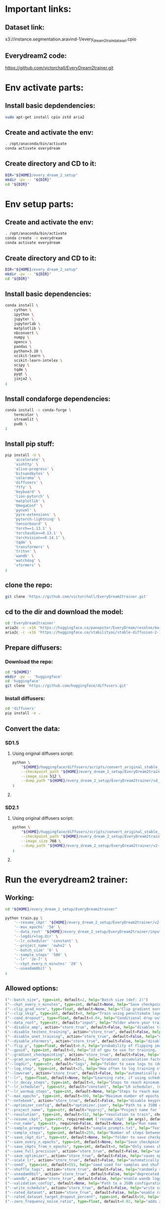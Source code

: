 * Important links:

** Dataset link:
s3://instance.segmentation.aravind-1/every_dream_2_train_dataset.cpio

** Everydream2 code:
https://github.com/victorchall/EveryDream2trainer.git

* Env activate parts:

** Install basic depdendencies:
#+begin_src sh :shebang #!/bin/sh :results output :tangle ./activate.sh
  sudo apt-get install cpio zstd aria2
#+end_src

** Create and activate the env:
#+begin_src sh :shebang #!/bin/sh :results output :tangle ./activate.sh
  . /opt/anaconda/bin/activate
  conda activate everydream
#+end_src

** Create directory and CD to it:
#+begin_src sh :shebang #!/bin/sh :results output :tangle ./activate.sh
  DIR="${HOME}/every_dream_2_setup"
  mkdir -pv -- "${DIR}"
  cd "${DIR}"
#+end_src

* Env setup parts:

** Create and activate the env:
#+begin_src sh :shebang #!/bin/sh :results output :tangle ./install.sh
  . /opt/anaconda/bin/activate
  conda create -n everydream
  conda activate everydream
#+end_src

** Create directory and CD to it:
#+begin_src sh :shebang #!/bin/sh :results output :tangle ./install.sh
  DIR="${HOME}/every_dream_2_setup"
  mkdir -pv -- "${DIR}"
  cd "${DIR}"
#+end_src

** Install basic dependencies:
#+begin_src sh :shebang #!/bin/sh :results output :tangle ./install.sh
  conda install \
      cython \
      ipython \
      jupyter \
      jupyterlab \
      matplotlib \
      nbconvert \
      numpy \
      opencv \
      pandas \
      python=3.10 \
      scikit-learn \
      scikit-learn-intelex \
      scipy \
      tqdm \
      pyqt \
      jinja2 \
  ;
#+end_src

** Install condaforge dependencies:
#+begin_src sh :shebang #!/bin/sh :results output :tangle ./install.sh
  conda install -c conda-forge \
      termcolor \
      streamlit \
      pudb \
  ;
#+end_src

** Install pip stuff:
#+begin_src sh :shebang #!/bin/sh :results output :tangle ./install.sh
  pip install -U \
      'accelerate' \
      'aiohttp' \
      'alive-progress' \
      'bitsandbytes' \
      'colorama' \
      'diffusers' \
      'ftfy' \
      'keyboard' \
      'lion-pytorch' \
      'matplotlib' \
      'OmegaConf' \
      'pynvml' \
      'pyre-extensions' \
      'pytorch-lightning' \
      'tensorboard' \
      'torch==1.13.1' \
      'torchaudio==0.13.1' \
      'torchvision==0.14.1' \
      'tqdm' \
      'transformers' \
      'triton' \
      'wandb' \
      'watchdog' \
      'xformers' \
  ;
#+end_src

** clone the repo:
#+begin_src sh :shebang #!/bin/sh :results output :tangle ./install.sh
  git clone 'https://github.com/victorchall/EveryDream2trainer.git'
#+end_src

** cd to the dir and download the model:
#+begin_src sh :shebang #!/bin/sh :results output :tangle ./install.sh
  cd 'EveryDream2trainer'
  aria2c -c -x16 'https://huggingface.co/panopstor/EveryDream/resolve/main/sd_v1-5_vae.ckpt'
  aria2c -c -x16 'https://huggingface.co/stabilityai/stable-diffusion-2-1/resolve/main/v2-1_768-nonema-pruned.ckpt'
#+end_src

** Prepare diffusers:

*** Download the repo:
#+begin_src sh :shebang #!/bin/sh :results output :tangle ./install.sh
  cd "${HOME}"
  mkdir -pv -- 'huggingface'
  cd 'huggingface'
  git clone 'https://github.com/huggingface/diffusers.git'
#+end_src

*** Install diffusers:
#+begin_src sh :shebang #!/bin/sh :results output :tangle ./install.sh
  cd 'diffusers'
  pip install -e .
#+end_src

** Convert the data:

*** SD1.5

**** Using original diffusers script:
#+begin_src sh :shebang #!/bin/sh :results output :tangle ./run.sh
  python \
      "${HOME}/huggingface/diffusers/scripts/convert_original_stable_diffusion_to_diffusers.py" \
      --checkpoint_path "${HOME}/every_dream_2_setup/EveryDream2trainer/sd_v1-5_vae.ckpt" \
      --image_size 512 \
      --dump_path "${HOME}/every_dream_2_setup/EveryDream2trainer/sd_v1-5_vae.dir" \
  ;
#+end_src

**** COMMENT Using everydream scripts:
#+begin_src sh :shebang #!/bin/sh :results output :tangle ./run.sh
  python \
      'utils/convert_original_stable_diffusion_to_diffusers.py' \
          '--scheduler_type' 'ddim' \
          '--image_size' '512' \
          '--checkpoint_path' 'sd_v1-5_vae.ckpt' \
          '--prediction_type' 'epsilon' \
          '--upcast_attn' 'False' \
          '--dump_path' 'ckpt_cache/sd_v1-5_vae' \
  ;
#+end_src

*** SD2.1

**** Using original diffusers script:
#+begin_src sh :shebang #!/bin/sh :results output :tangle ./run.sh
  python \
      "${HOME}/huggingface/diffusers/scripts/convert_original_stable_diffusion_to_diffusers.py" \
      --checkpoint_path "${HOME}/every_dream_2_setup/EveryDream2trainer/v2-1_768-nonema-pruned.ckpt" \
      --image_size 768 \
      --dump_path "${HOME}/every_dream_2_setup/EveryDream2trainer/v2-1_768-nonema-pruned.dir" \
  ;
#+end_src

**** COMMENT Using everydream scripts:
#+begin_src sh :shebang #!/bin/sh :results output :tangle ./run.sh
  python \
      'utils/convert_original_stable_diffusion_to_diffusers.py' \
          '--scheduler_type' 'ddim' \
          '--image_size' '768' \
          '--checkpoint_path' 'v2-1_768-nonema-pruned.ckpt' \
          '--prediction_type' 'v_prediction' \
          '--upcast_attn' 'True' \
          '--dump_path' 'ckpt_cache/v2-1_768-nonema-pruned' \
  ;

          # '--original_config_file' 'v2-inference-v.yaml' \
#+end_src

* Run the everydream2 trainer:

** Working:
#+begin_src sh :shebang #!/bin/sh :results output :tangle ./run.sh
  cd "${HOME}/every_dream_2_setup/EveryDream2trainer"

  python train.py \
      '--resume_ckpt' "${HOME}/every_dream_2_setup/EveryDream2trainer/v2-1_768-nonema-pruned.dir" \
      '--max_epochs' '50' \
      '--data_root' "${HOME}/every_dream_2_setup/EveryDream2trainer/input" \
      '--logdir=log.dir' \
      '--lr_scheduler' 'constant' \
      '--project_name' 'owhx2' \
      '--batch_size' '6' \
      '--sample_steps' '500' \
      '--lr' '2e-7' \
      '--ckpt_every_n_minutes' '20' \
      '--useadam8bit' \
  ;
#+end_src

** COMMENT Long options:
#+begin_src sh :shebang #!/bin/sh :results output :tangle ./run.sh
  cd "${HOME}/every_dream_2_setup/EveryDream2trainer"

  python ./train.py \
      '--batch_size=2' \
      '--ckpt_every_n_minutes=20' \
      '--cond_dropout=0.04' \
      '--data_root=input.dir' \
      '--flip_p=0.0' \
      '--gradient_checkpointing' \
      '--grad_accum=1' \
      '--logdir=log.dir' \
      '--log_step=25' \
      '--lowvram' \
      '--lr=0.0000002' \
      '--max_epochs=30' \
      '--project_name=owhx' \
      '--resolution=512' \
      '--resume_ckpt=runwayml/stable-diffusion-v1-5' \
  ;
#+end_src


** Allowed options:
#+begin_src python :shebang #!/home/asd/.conda/envs/img2prompt/bin/python :results output :tangle ./configs.py
  ("--batch_size", type=int, default=2, help="Batch size (def: 2)")
  ("--ckpt_every_n_minutes", type=int, default=None, help="Save checkpoint every n minutes, def: 20")
  ("--clip_grad_norm", type=float, default=None, help="Clip gradient norm (def: disabled) (ex: 1.5), useful if loss=nan?")
  ("--clip_skip", type=int, default=0, help="Train using penultimate layer (def: 0) (2 is 'penultimate')", choices=[0, 1, 2, 3, 4])
  ("--cond_dropout", type=float, default=0.04, help="Conditional drop out as decimal 0.0-1.0, see docs for more info (def: 0.04)")
  ("--data_root", type=str, default="input", help="folder where your training images are")
  ("--disable_amp", action="store_true", default=False, help="disables training of text encoder (def: False)")
  ("--disable_textenc_training", action="store_true", default=False, help="disables training of text encoder (def: False)")
  ("--disable_unet_training", action="store_true", default=False, help="disables training of unet (def: False) NOT RECOMMENDED")
  ("--disable_xformers", action="store_true", default=False, help="disable xformers, may reduce performance (def: False)")
  ("--flip_p", type=float, default=0.0, help="probability of flipping image horizontally (def: 0.0) use 0.0 to 1.0, ex 0.5, not good for specific faces!")
  ("--gpuid", type=int, default=0, help="id of gpu to use for training, (def: 0) (ex: 1 to use GPU_ID 1)")
  ("--gradient_checkpointing", action="store_true", default=False, help="enable gradient checkpointing to reduce VRAM use, may reduce performance (def: False)")
  ("--grad_accum", type=int, default=1, help="Gradient accumulation factor (def: 1), (ex, 2)")
  ("--logdir", type=str, default="logs", help="folder to save logs to (def: logs)")
  ("--log_step", type=int, default=25, help="How often to log training stats, def: 25, recommend default!")
  ("--lowvram", action="store_true", default=False, help="automatically overrides various args to support 12GB gpu")
  ("--lr", type=float, default=None, help="Learning rate, if using scheduler is maximum LR at top of curve")
  ("--lr_decay_steps", type=int, default=0, help="Steps to reach minimum LR, default: automatically set")
  ("--lr_scheduler", type=str, default="constant", help="LR scheduler, (default: constant)", choices=["constant", "linear", "cosine", "polynomial"])
  ("--lr_warmup_steps", type=int, default=None, help="Steps to reach max LR during warmup (def: 0.02 of lr_decay_steps), non-functional for constant")
  ("--max_epochs", type=int, default=300, help="Maximum number of epochs to train for")
  ("--notebook", action="store_true", default=False, help="disable keypresses and uses tqdm.notebook for jupyter notebook (def: False)")
  ("--optimizer_config", default="optimizer.json", help="Path to a JSON configuration file for the optimizer.  Default is 'optimizer.json'")
  ("--project_name", type=str, default="myproj", help="Project name for logs and checkpoints, ex. 'tedbennett', 'superduperV1'")
  ("--resolution", type=int, default=512, help="resolution to train", choices=supported_resolutions)
  ("--resume_ckpt", type=str, required=not ('resume_ckpt' in args), default="sd_v1-5_vae.ckpt", help="The checkpoint to resume from, either a local .ckpt file, a converted Diffusers format folder, or a Huggingface.co repo id such as stabilityai/stable-diffusion-2-1 ")
  ("--run_name", type=str, required=False, default=None, help="Run name for wandb (child of project name), and comment for tensorboard, (def: None)")
  ("--sample_prompts", type=str, default="sample_prompts.txt", help="Text file with prompts to generate test samples from, or JSON file with sample generator settings (default: sample_prompts.txt)")
  ("--sample_steps", type=int, default=250, help="Number of steps between samples (def: 250)")
  ("--save_ckpt_dir", type=str, default=None, help="folder to save checkpoints to (def: root training folder)")
  ("--save_every_n_epochs", type=int, default=None, help="Save checkpoint every n epochs, def: 0 (disabled)")
  ("--save_ckpts_from_n_epochs", type=int, default=0, help="Only saves checkpoints starting an N epochs, def: 0 (disabled)")
  ("--save_full_precision", action="store_true", default=False, help="save ckpts at full FP32")
  ("--save_optimizer", action="store_true", default=False, help="saves optimizer state with ckpt, useful for resuming training later")
  ("--scale_lr", action="store_true", default=False, help="automatically scale up learning rate based on batch size and grad accumulation (def: False)")
  ("--seed", type=int, default=555, help="seed used for samples and shuffling, use -1 for random")
  ("--shuffle_tags", action="store_true", default=False, help="randomly shuffles CSV tags in captions, for booru datasets")
  ("--useadam8bit", action="store_true", default=False, help="deprecated, use --optimizer_config and optimizer.json instead")
  ("--wandb", action="store_true", default=False, help="enable wandb logging instead of tensorboard, requires env var WANDB_API_KEY")
  ("--validation_config", default=None, help="Path to a JSON configuration file for the validator.  Default is no validation.")
  ("--write_schedule", action="store_true", default=False, help="write schedule of images and their batches to file (def: False)")
  ("--rated_dataset", action="store_true", default=False, help="enable rated image set training, to less often train on lower rated images through the epochs")
  ("--rated_dataset_target_dropout_percent", type=int, default=50, help="how many images (in percent) should be included in the last epoch (Default 50)")
  ("--zero_frequency_noise_ratio", type=float, default=0.02, help="adds zero frequency noise, for improving contrast (def: 0.0) use 0.0 to 0.15")
#+end_src

* Convert the final ckpt to huggingface:

#+begin_src sh :shebang #!/bin/sh :results output :tangle ./run.sh
  # python \
  #     '/home/asd/every_dream_2_setup/EveryDream2trainer/utils/convert_original_stable_diffusion_to_diffusers.py' \
  #     '--scheduler_type' 'ddim' \
  #     '--image_size' '512' \
  #     '--checkpoint_path' '/home/asd/every_dream_2_setup/every_dream_output/last-myproj-ep49-gs10450.ckpt' \
  #     '--prediction_type' 'epsilon' \
  #     '--upcast_attn' 'False' \
  #     '--dump_path' '/home/asd/every_dream_2_setup/every_dream_output/last-myproj-ep49-gs10450.dir' \
  # ;


  python \
      '/home/asd/huggingface/diffusers/scripts/convert_original_stable_diffusion_to_diffusers.py' \
	  --checkpoint_path \
	      '/home/asd/every_dream_2_setup/every_dream_output/last-myproj-ep49-gs10450.ckpt' \
	  --image_size 512 \
	  --dump_path \
	      '/home/asd/every_dream_2_setup/every_dream_output/last-myproj-ep49-gs10450.dir' \
  ;

  # --from_safetensors \
#+end_src

* Finalizing:

** Save the buffer and tangle the files:
#+begin_src emacs-lisp :results output
  (save-buffer) 
  (org-babel-tangle)
#+end_src

#+RESULTS:
